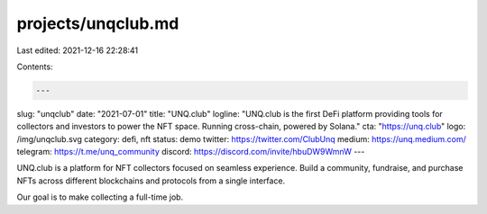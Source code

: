 projects/unqclub.md
===================

Last edited: 2021-12-16 22:28:41

Contents:

.. code-block:: md

    ---
slug: "unqclub"
date: "2021-07-01"
title: "UNQ.club"
logline: "UNQ.club is the first DeFi platform providing tools for collectors and investors to power the NFT space. Running cross-chain, powered by Solana."
cta: "https://unq.club"
logo: /img/unqclub.svg
category: defi, nft
status: demo
twitter: https://twitter.com/ClubUnq
medium: https://unq.medium.com/
telegram: https://t.me/unq_community
discord: https://discord.com/invite/hbuDW9WmnW
---

UNQ.club is a platform for NFT collectors focused on seamless experience. Build a community, fundraise, and purchase NFTs across different blockchains and protocols from a single interface.

Our goal is to make collecting a full-time job.


